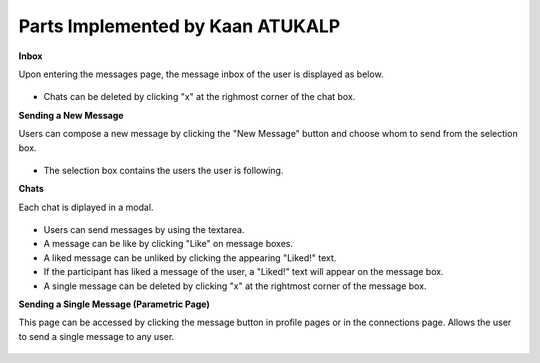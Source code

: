 Parts Implemented by Kaan ATUKALP
================================

**Inbox**

Upon entering the messages page, the message inbox of the user is displayed as below.

.. figure::  https://github.com/itucsdb1613/itucsdb1613/blob/master/static/images/wiki/messages_inbox.png?raw=true
		:scale: 50 %
* Chats can be deleted by clicking "x" at the righmost corner of the chat box.

**Sending a New Message**

Users can compose a new message by clicking the "New Message" button and choose whom to send from the selection box. 

.. figure::  https://github.com/itucsdb1613/itucsdb1613/blob/master/static/images/wiki/messages_new_msg.png?raw=true
		:scale: 50 %
* The selection box contains the users the user is following.


**Chats**

Each chat is diplayed in a modal.

.. figure:: https://github.com/itucsdb1613/itucsdb1613/blob/master/static/images/wiki/messages_chat.png?raw=true
		:scale: 50 %
* Users can send messages by using the textarea.
* A message can be like by clicking "Like" on message boxes.
* A liked message can be unliked by clicking the appearing "Liked!" text.
* If the participant has liked a message of the user, a "Liked!" text will appear on the message box.
* A single message can be deleted by clicking "x" at the rightmost corner of the message box.


**Sending a Single Message (Parametric Page)**

This page can be accessed by clicking the message button in profile pages or in the connections page. Allows the user to send a single message to any user.

.. figure:: https://github.com/itucsdb1613/itucsdb1613/blob/master/static/images/wiki/messages_send_single_msg_1.png?raw=true
		:scale: 50 %
